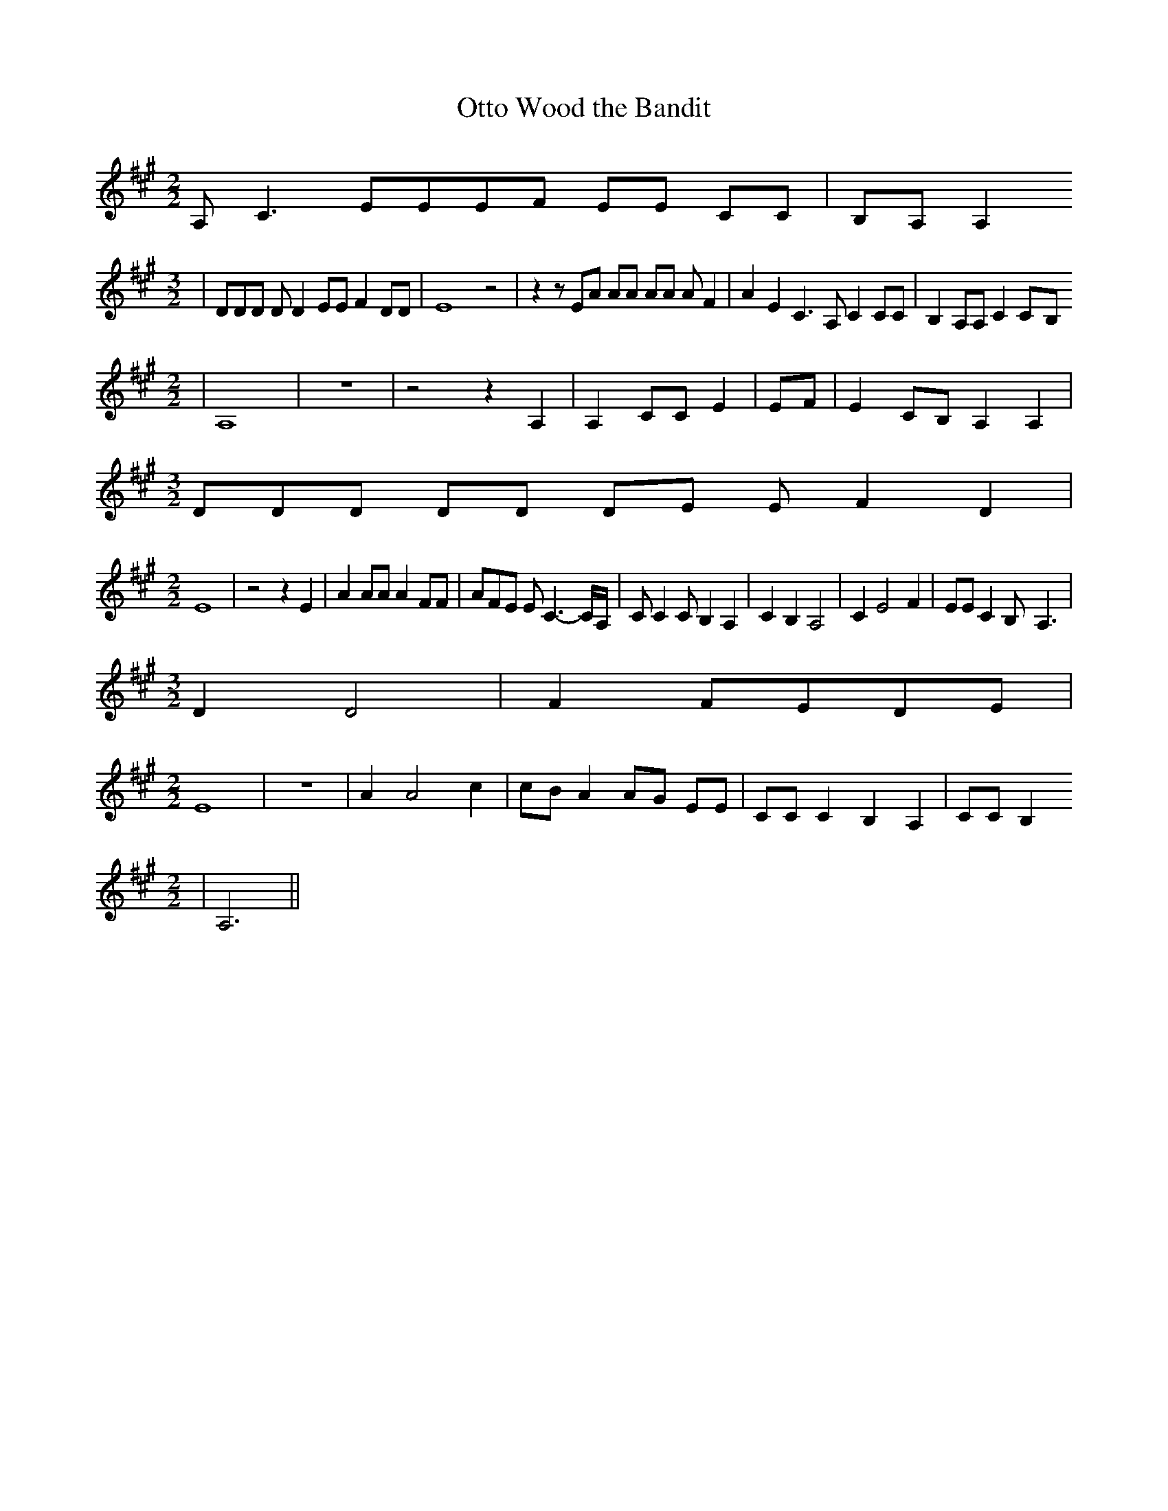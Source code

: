 % Generated more or less automatically by swtoabc by Erich Rickheit KSC
X:1
T:Otto Wood the Bandit
M:2/2
L:1/8
K:A
 A, C3 EEE-F EE CC|B,-A, A,2
M:3/2
| DDD D D2 EE F2 DD| E8 z4| z2 z EA AA AA A F2| A2 E2 C3 A, C2 CC|\
 B,2 A,A, C2C-B,
M:2/2
| A,8| z8| z4 z2 A,2| A,2 CC E2| EF| E2C-B, A,2 A,2|
M:3/2
 DDD DD DE E F2 D2|
M:2/2
 E8| z4 z2 E2| A2 AA A2 FF| AFE E C3- C/2A,/2| C C2 C B,2 A,2| C2 B,2 A,4|\
 C2 E4 F2| EE C2 B,- A,3|
M:3/2
 D2 D4| F2F-ED-E|
M:2/2
 E8| z8| A2 A4 c2| cB A2A-G EE| CC C2 B,2 A,2| CC B,2
M:2/2
| A,6||

